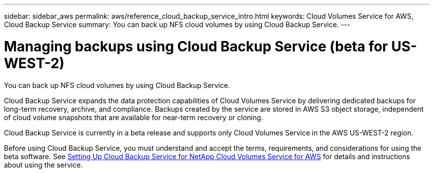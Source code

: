 ---
sidebar: sidebar_aws
permalink: aws/reference_cloud_backup_service_intro.html
keywords: Cloud Volumes Service for AWS, Cloud Backup Service
summary: You can back up NFS cloud volumes by using Cloud Backup Service.
---

= Managing backups using Cloud Backup Service (beta for US-WEST-2)
:toc: macro
:hardbreaks:
:nofooter:
:icons: font
:linkattrs:
:imagesdir: ./media/

[.lead]
You can back up NFS cloud volumes by using Cloud Backup Service.

Cloud Backup Service expands the data protection capabilities of Cloud Volumes Service by delivering dedicated backups for long-term recovery, archive, and compliance. Backups created by the service are stored in AWS S3 object storage, independent of cloud volume snapshots that are available for near-term recovery or cloning.

Cloud Backup Service is currently in a beta release and supports only Cloud Volumes Service in the AWS US-WEST-2 region.

Before using Cloud Backup Service, you must understand and accept the terms, requirements, and considerations for using the beta software.  See link:media/cloud_backup_service_beta.pdf[Setting Up Cloud Backup Service for NetApp Cloud Volumes Service for AWS] for details and instructions about using the service.
